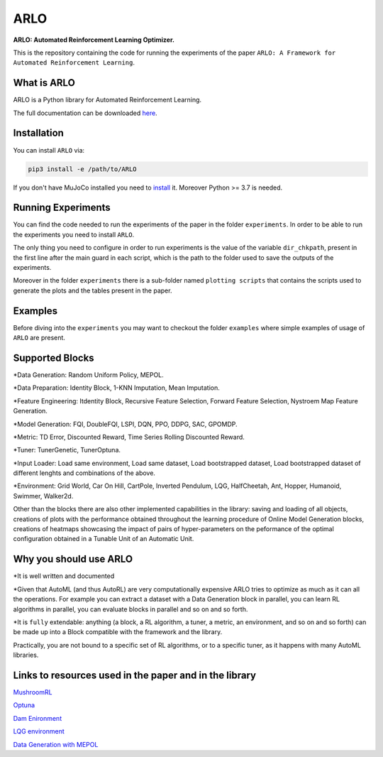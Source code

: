 **********
ARLO
**********

**ARLO: Automated Reinforcement Learning Optimizer.**

This is the repository containing the code for running the experiments of the paper ``ARLO: A Framework for Automated Reinforcement Learning``.

What is ARLO
============
ARLO is a Python library for Automated Reinforcement Learning.

The full documentation can be downloaded `here <https://github.com/arlo-lib/ARLO/blob/main/ARLO_documentation.pdf>`_.

Installation
============
You can install ``ARLO`` via: 

.. code:: shell

    pip3 install -e /path/to/ARLO

If you don't have MuJoCo installed you need to `install <https://mujoco.org/download>`_ it. 
Moreover Python >= 3.7 is needed.

Running Experiments
===================
You can find the code needed to run the experiments of the paper in the folder ``experiments``. In order to be able to run the
experiments you need to install ``ARLO``. 

The only thing you need to configure in order to run experiments is the value of the variable ``dir_chkpath``, present in the first line
after the main guard in each script, which is the path to the folder used to save the outputs of the experiments. 

Moreover in the folder ``experiments`` there is a sub-folder named ``plotting scripts`` that contains the scripts used to generate the
plots and the tables present in the paper.

Examples
========
Before diving into the ``experiments`` you may want to checkout the folder ``examples`` where simple examples of usage of ``ARLO``
are present.

Supported Blocks
================
*Data Generation: Random Uniform Policy, MEPOL.

*Data Preparation: Identity Block, 1-KNN Imputation, Mean Imputation.

*Feature Engineering: Itdentity Block, Recursive Feature Selection, Forward Feature Selection, Nystroem Map Feature Generation.

*Model Generation: FQI, DoubleFQI, LSPI, DQN, PPO, DDPG, SAC, GPOMDP.

*Metric: TD Error, Discounted Reward, Time Series Rolling Discounted Reward.

*Tuner: TunerGenetic, TunerOptuna.

*Input Loader: Load same environment, Load same dataset, Load bootstrapped dataset, Load bootstrapped dataset of different lenghts
and combinations of the above.

*Environment: Grid World, Car On Hill, CartPole, Inverted Pendulum, LQG, HalfCheetah, Ant, Hopper, Humanoid, Swimmer, Walker2d.

Other than the blocks there are also other implemented capabilities in the library: saving and loading of all objects, creations
of plots with the performance obtained throughout the learning procedure of Online Model Generation blocks, creations of heatmaps
showcasing the impact of pairs of hyper-parameters on the peformance of the optimal configuration obtained in a Tunable Unit of 
an Automatic Unit.

Why you should use ARLO
=======================
*It is well written and documented
 
*Given that AutoML (and thus AutoRL) are very computationally expensive ARLO tries to optimize as much as it can all the operations. 
For example you can extract a dataset with a Data Generation block in parallel, you can learn RL algorithms in parallel, you can 
evaluate blocks in parallel and so on and so forth.
 
*It is ``fully`` extendable: anything (a block, a RL algorithm, a tuner, a metric, an environment, and so on and so forth) can be 
made up into a Block compatible with the framework and the library.
  
Practically, you are not bound to a specific set of RL algorithms, or to a specific tuner, as it happens with many AutoML libraries.

Links to resources used in the paper and in the library
=======================================================
`MushroomRL <https://github.com/MushroomRL/mushroom-rl>`_

`Optuna <https://github.com/optuna/optuna>`_

`Dam Enironment <https://github.com/AndreaTirinzoni/iw-transfer-rl>`_

`LQG environment <https://github.com/T3p/potion/blob/master/potion/envs/lq.py>`_

`Data Generation with MEPOL <https://github.com/muttimirco/mepol/tree/303fb69d90e03cbb45a4619c1ed3843735f640ba>`_